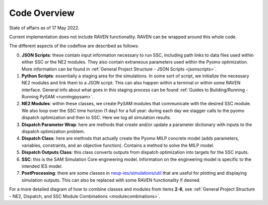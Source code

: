.. _highlevelcode:

Code Overview
#################################################

State of affairs as of 17 May 2022. 

Current implementation does not include RAVEN functionality. RAVEN can be wrapped around this whole code.

.. image:: _static/NE2_full_codeflow_asOfMay17.png
   :target: _static/NE2_full_codeflow_asOfMay17.png


The different aspects of the codeflow are described as follows:

0. **JSON Scripts**: these contain input information necessary to run SSC, including path links to data files used within either SSC or the NE2 modules. They also contain extraneous parameters used within the Pyomo optimization. More information can be found in :ref:`General Project Structure - JSON Scripts <jsonscripts>`.

1. **Python Scripts**: essentially a staging area for the simulations. In some sort of script, we initialize the necessary NE2 modules and link them to a JSON script. This can also happen within a terminal or within some RAVEN interface. General info about what goes in this staging process can be found :ref:`Guides to Building/Running - Running PySAM <runningpysam>`.

2. **NE2 Modules**: within these classes, we create PySAM modules that communicate with the desired SSC module. We also loop over the SSC time horizon (1 day) for a full year: during each day we stagger calls to the pyomo dispatch optimization and then to SSC. Here we log all simulation results. 

3. **Dispatch Parameter Wrap**: here are methods that create and/or update a parameter dictionary with inputs to the dispatch optimization problem.

4. **Dispatch Class**: here are methods that actually create the Pyomo MILP concrete model (adds parameters, variables, constraints, and an objective function). Contains a method to solve the MILP model.

5. **Dispatch Outputs Class**: this class converts outputs from dispatch optimization into targets for the SSC inputs. 

6. **SSC**: this is the SAM Simulation Core engineering model. Information on the engineering model is specific to the intended IES model. 

7. **PostProcessing**: there are some classes in `neup-ies/simulations/util <https://github.com/uw-esolab/neup-ies/tree/master/simulations/util>`_ that are useful for plotting and displaying simulation outputs. This can also be replaced with some RAVEN functionality if desired. 


For a more detailed diagram of how to combine classes and modules from items **2**-**6**, see :ref:`General Project Structure - NE2, Dispatch, and SSC Module Combinations <modulecombinations>`.

